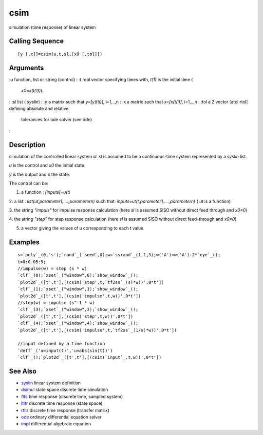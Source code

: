 


csim
====

simulation (time response) of linear system



Calling Sequence
~~~~~~~~~~~~~~~~


::

    [y [,x]]=csim(u,t,sl,[x0 [,tol]])




Arguments
~~~~~~~~~

:u function, list or string (control)
: :t real vector specifying times with, `t(1)` is the initial time (
  `x0=x(t(1))`).
: :sl list ( `syslin`)
: :y a matrix such that `y=[y(t(i)]`, i=1,..,n
: :x a matrix such that `x=[x(t(i)]`, i=1,..,n
: :tol a 2 vector [atol rtol] defining absolute and relative
  tolerances for ode solver (see ode)
:



Description
~~~~~~~~~~~

simulation of the controlled linear system `sl`. `sl` is assumed to be
a continuous-time system represented by a `syslin` list.

`u` is the control and `x0` the initial state.

`y` is the output and `x` the state.

The control can be:

1. a function : `[inputs]=u(t)`

2. a list : `list(ut,parameter1,....,parametern)` such that:
`inputs=ut(t,parameter1,....,parametern)` ( `ut` is a function)

3. the string `"impuls"` for impulse response calculation (here `sl`
is assumed SISO without direct feed through and `x0=0`)

4. the string `"step"` for step response calculation (here `sl` is
assumed SISO without direct feed-through and `x0=0`)

5. a vector giving the values of u corresponding to each t value.



Examples
~~~~~~~~


::

    s=`poly`_(0,'s');`rand`_('seed',0);w=`ssrand`_(1,1,3);w('A')=w('A')-2*`eye`_();
    t=0:0.05:5;
    //impulse(w) = step (s * w)
    `clf`_(0);`xset`_("window",0);`show_window`_();
    `plot2d`_([t',t'],[(csim('step',t,`tf2ss`_(s)*w))',0*t'])
    `clf`_(1);`xset`_("window",1);`show_window`_();
    `plot2d`_([t',t'],[(csim('impulse',t,w))',0*t'])
    //step(w) = impulse (s^-1 * w)
    `clf`_(3);`xset`_("window",3);`show_window`_();
    `plot2d`_([t',t'],[(csim('step',t,w))',0*t'])
    `clf`_(4);`xset`_("window",4);`show_window`_();
    `plot2d`_([t',t'],[(csim('impulse',t,`tf2ss`_(1/s)*w))',0*t'])
    
    //input defined by a time function
    `deff`_('u=input(t)','u=abs(sin(t))')
    `clf`_();`plot2d`_([t',t'],[(csim(`input`_,t,w))',0*t'])




See Also
~~~~~~~~


+ `syslin`_ linear system definition
+ `dsimul`_ state space discrete time simulation
+ `flts`_ time response (discrete time, sampled system)
+ `ltitr`_ discrete time response (state space)
+ `rtitr`_ discrete time response (transfer matrix)
+ `ode`_ ordinary differential equation solver
+ `impl`_ differential algebraic equation


.. _rtitr: rtitr.html
.. _ode: ode.html
.. _syslin: syslin.html
.. _impl: impl.html
.. _dsimul: dsimul.html
.. _ltitr: ltitr.html
.. _flts: flts.html


